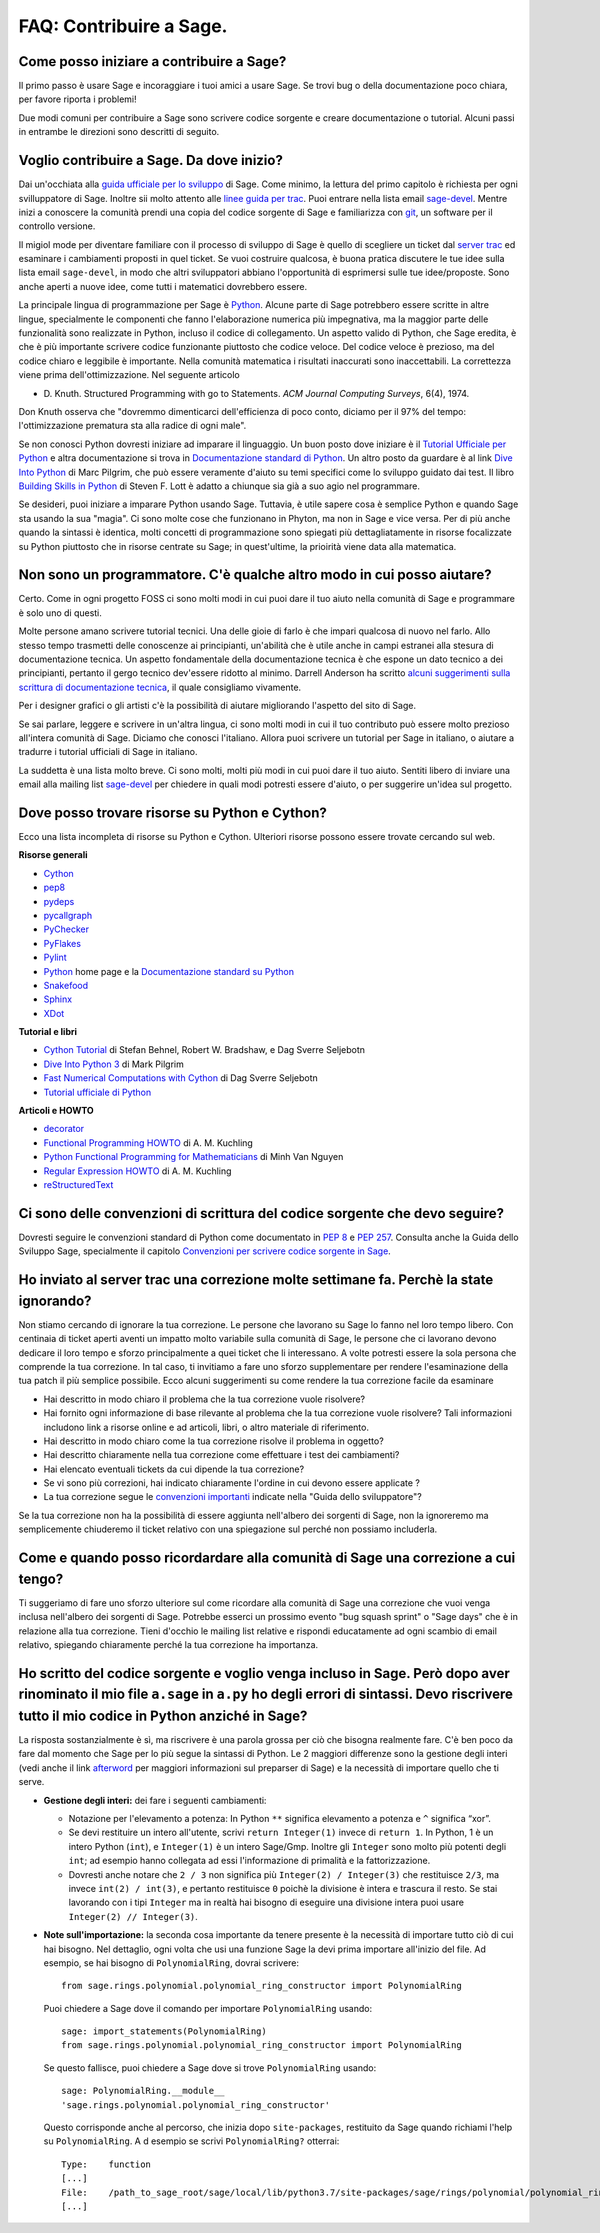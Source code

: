 .. _chapter-faq-contribute:

========================
FAQ: Contribuire a Sage.
========================


Come posso iniziare a contribuire a Sage?
"""""""""""""""""""""""""""""""""""""""""

Il primo passo è usare Sage e incoraggiare i tuoi amici a usare Sage.
Se trovi bug o della documentazione poco chiara, per favore riporta i problemi!

Due modi comuni per contribuire a Sage sono scrivere codice sorgente e creare
documentazione o tutorial. Alcuni passi in entrambe le direzioni sono descritti
di seguito.

Voglio contribuire a Sage. Da dove inizio?
""""""""""""""""""""""""""""""""""""""""""

Dai un'occhiata alla
`guida ufficiale per lo sviluppo <https://doc.sagemath.org/html/en/developer>`_
di Sage. Come minimo, la lettura del primo capitolo è richiesta per ogni
svilluppatore di Sage. Inoltre sii molto attento alle
`linee guida per trac <https://doc.sagemath.org/html/en/developer/trac.html>`_.
Puoi entrare nella lista email
`sage-devel <https://groups.google.com/group/sage-devel>`_.
Mentre inizi a conoscere la comunità prendi una copia del codice sorgente di Sage
e familiarizza con `git <https://git-scm.com>`_, un software per il controllo
versione.

Il migiol mode per diventare familiare con il processo di sviluppo di Sage
è quello di scegliere un ticket dal
`server trac <https://trac.sagemath.org>`_
ed esaminare i cambiamenti proposti in quel ticket.
Se vuoi costruire qualcosa, è buona pratica discutere le tue idee sulla
lista email ``sage-devel``, in modo che altri sviluppatori abbiano l'opportunità
di esprimersi sulle tue idee/proposte. Sono anche aperti a nuove idee, come
tutti i matematici dovrebbero essere.

La principale lingua di programmazione per Sage è
`Python <https://www.python.org>`_.
Alcune parte di Sage potrebbero essere scritte in altre lingue,
specialmente le componenti che fanno l'elaborazione numerica più impegnativa,
ma la maggior parte delle funzionalità sono realizzate in Python,
incluso il codice di collegamento. Un aspetto valido di Python, che Sage eredita,
è che è più importante scrivere codice funzionante piuttosto che codice veloce.
Del codice veloce è prezioso, ma del codice chiaro e leggibile è importante.
Nella comunità matematica i risultati inaccurati sono inaccettabili.
La correttezza viene prima dell'ottimizzazione. Nel seguente articolo

* D. Knuth. Structured Programming with go to Statements.
  *ACM Journal Computing Surveys*, 6(4), 1974.

Don Knuth osserva che "dovremmo dimenticarci dell'efficienza di poco conto,
diciamo per il 97% del tempo: l'ottimizzazione prematura sta alla
radice di ogni male".

Se non conosci Python dovresti iniziare ad imparare il linguaggio.
Un buon posto dove iniziare è il
`Tutorial Ufficiale per Python <https://docs.python.org/3/tutorial>`_
e altra documentazione si trova in
`Documentazione standard di Python <https://docs.python.org>`_.
Un altro posto da guardare è al link
`Dive Into Python <https://diveintopython3.net>`_ di Marc Pilgrim,
che può essere veramente d'aiuto su temi specifici come
lo sviluppo guidato dai test. Il libro
`Building Skills in Python <http://itmaybeahack.com/homepage/books/python.html>`_
di Steven F. Lott è adatto a chiunque sia già a suo agio nel programmare.

Se desideri, puoi iniziare a imparare Python usando Sage.
Tuttavia, è utile sapere cosa è semplice Python e quando Sage sta usando la
sua "magia". Ci sono molte cose che funzionano in Phyton, ma non in Sage e
vice versa. Per di più anche quando la sintassi è identica, molti concetti
di programmazione sono spiegati più dettagliatamente in risorse focalizzate
su Python piuttosto che in risorse centrate su Sage; in quest'ultime,
la prioirità viene data alla matematica.

Non sono un programmatore. C'è qualche altro modo in cui posso aiutare?
"""""""""""""""""""""""""""""""""""""""""""""""""""""""""""""""""""""""

Certo. Come in ogni progetto FOSS ci sono molti modi in cui puoi dare il tuo
aiuto nella comunità di Sage e programmare è solo uno di questi.

Molte persone amano scrivere tutorial tecnici. Una delle gioie di farlo è che
impari qualcosa di nuovo nel farlo. Allo stesso tempo trasmetti delle conoscenze
ai principianti, un'abilità che è utile anche in campi estranei alla stesura
di documentazione tecnica. Un aspetto fondamentale della documentazione tecnica
è che espone un dato tecnico a dei principianti, pertanto il gergo
tecnico dev'essere ridotto al minimo. Darrell Anderson ha scritto
`alcuni suggerimenti sulla scrittura di documentazione tecnica
<http://web.archive.org/web/20130128102724/http://humanreadable.nfshost.com:80/howtos/technical_writing_tips.htm>`_,
il quale consigliamo vivamente.

Per i designer grafici o gli artisti c'è la possibilità di aiutare migliorando
l'aspetto del sito di Sage.

Se sai parlare, leggere e scrivere in un'altra lingua, ci sono molti modi in cui
il tuo contributo può essere molto prezioso all'intera comunità di Sage.
Diciamo che conosci l'italiano. Allora puoi scrivere un tutorial per Sage in
italiano, o aiutare a tradurre i tutorial ufficiali di Sage in italiano.

La suddetta è una lista molto breve.
Ci sono molti, molti più modi in cui puoi dare il tuo aiuto. Sentiti libero di
inviare una email alla mailing list
`sage-devel <https://groups.google.com/group/sage-devel>`_ per chiedere in quali
modi potresti essere d'aiuto, o per suggerire un'idea sul progetto.


Dove posso trovare risorse su Python e Cython?
""""""""""""""""""""""""""""""""""""""""""""""

Ecco una lista incompleta di risorse su Python e Cython.
Ulteriori risorse possono essere trovate cercando sul web.

**Risorse generali**

* `Cython <https://cython.org>`_
* `pep8 <https://pypi.org/project/pep8>`_
* `pydeps <https://pypi.org/project/pydeps>`_
* `pycallgraph <https://pycallgraph.readthedocs.io>`_
* `PyChecker <http://pychecker.sourceforge.net>`_
* `PyFlakes <https://pypi.org/project/pyflakes>`_
* `Pylint <https://www.logilab.org/project/pylint>`_
* `Python <https://www.python.org>`_ home page e la
  `Documentazione standard su Python <https://docs.python.org>`_
* `Snakefood <http://furius.ca/snakefood>`_
* `Sphinx <https://www.sphinx-doc.org>`_
* `XDot <https://github.com/jrfonseca/xdot.py>`_

**Tutorial e libri**

* `Cython Tutorial <http://conference.scipy.org/proceedings/SciPy2009/paper_1/>`_
  di Stefan Behnel, Robert W. Bradshaw, e Dag Sverre Seljebotn
* `Dive Into Python 3 <http://www.diveintopython3.net>`_ di Mark Pilgrim
* `Fast Numerical Computations with Cython <http://conference.scipy.org/proceedings/SciPy2009/paper_2/>`_
  di Dag Sverre Seljebotn
* `Tutorial ufficiale di Python <https://docs.python.org/3/tutorial/>`_

**Articoli e HOWTO**

* `decorator <https://pypi.org/project/decorator>`_
* `Functional Programming HOWTO <https://docs.python.org/3/howto/functional.html>`_
  di A. M. Kuchling
* `Python Functional Programming for Mathematicians <https://wiki.sagemath.org/devel/FunctionalProgramming>`_
  di Minh Van Nguyen
* `Regular Expression HOWTO <https://docs.python.org/3/howto/regex.html>`_
  di A. M. Kuchling
* `reStructuredText <https://docutils.sourceforge.io/rst.html>`_


Ci sono delle convenzioni di scrittura del codice sorgente che devo seguire?
""""""""""""""""""""""""""""""""""""""""""""""""""""""""""""""""""""""""""""

Dovresti seguire le convenzioni standard di Python come documentato in
:pep:`8` e :pep:`257`.
Consulta anche la Guida dello Sviluppo Sage, specialmente il capitolo
`Convenzioni per scrivere codice sorgente in Sage <https://doc.sagemath.org/html/en/developer/#sage-coding-details>`_.


Ho inviato al server trac una correzione molte settimane fa. Perchè la state ignorando?
"""""""""""""""""""""""""""""""""""""""""""""""""""""""""""""""""""""""""""""""""""""""

Non stiamo cercando di ignorare la tua correzione.
Le persone che lavorano su Sage lo fanno nel loro tempo libero.
Con centinaia di ticket aperti aventi un impatto molto variabile sulla comunità
di Sage, le persone che ci lavorano devono dedicare il loro tempo e sforzo
principalmente a quei ticket che li interessano.
A volte potresti essere la sola persona che comprende la tua correzione.
In tal caso, ti invitiamo a fare uno sforzo supplementare per rendere
l'esaminazione della tua patch il più semplice possibile.
Ecco alcuni suggerimenti su come rendere la tua correzione facile da esaminare

* Hai descritto in modo chiaro il problema che la tua correzione vuole risolvere?
* Hai fornito ogni informazione di base rilevante al problema che la tua
  correzione vuole risolvere? Tali informazioni includono link a risorse online
  e ad articoli, libri, o altro materiale di riferimento.
* Hai descritto in modo chiaro come la tua correzione risolve il
  problema in oggetto?
* Hai descritto chiaramente nella tua correzione come effettuare i test
  dei cambiamenti?
* Hai elencato eventuali tickets da cui dipende la tua correzione?
* Se vi sono più correzioni, hai indicato chiaramente l'ordine in cui devono
  essere applicate ?
* La tua correzione segue le
  `convenzioni importanti <https://doc.sagemath.org/html/en/developer/#writing-code-for-sage>`_
  indicate nella "Guida dello sviluppatore"?

Se la tua correzione non ha la possibilità di essere aggiunta nell'albero dei
sorgenti di Sage, non la ignoreremo ma semplicemente chiuderemo il ticket
relativo con una spiegazione sul perché non possiamo includerla.

Come e quando posso ricordardare alla comunità di Sage una correzione a cui tengo?
""""""""""""""""""""""""""""""""""""""""""""""""""""""""""""""""""""""""""""""""""

Ti suggeriamo di fare uno sforzo ulteriore sul come ricordare alla comunità di
Sage una correzione che vuoi venga inclusa nell'albero dei sorgenti di Sage.
Potrebbe esserci un prossimo evento "bug squash sprint" o "Sage days" che è
in relazione alla tua correzione. Tieni d'occhio le mailing list relative e
rispondi educatamente ad ogni scambio di email relativo,
spiegando chiaramente perché la tua correzione ha importanza.


Ho scritto del codice sorgente e voglio venga incluso in Sage. Però dopo aver rinominato il mio file ``a.sage`` in ``a.py`` ho degli errori di sintassi. Devo riscrivere tutto il mio codice in Python anziché in Sage?
"""""""""""""""""""""""""""""""""""""""""""""""""""""""""""""""""""""""""""""""""""""""""""""""""""""""""""""""""""""""""""""""""""""""""""""""""""""""""""""""""""""""""""""""""""""""""""""""""""""""""""""""""""""""

La risposta sostanzialmente è sì, ma riscrivere è una parola grossa per ciò che
bisogna realmente fare. C'è ben poco da fare dal momento che Sage per lo più
segue la sintassi di Python. Le 2 maggiori differenze sono la gestione degli
interi (vedi anche il link `afterword`_ per maggiori informazioni sul
preparser di Sage) e la necessità di importare quello che ti serve.

- **Gestione degli interi:** dei fare i seguenti cambiamenti:

  - Notazione per l'elevamento a potenza: In Python ``**`` significa elevamento
    a potenza e ``^`` significa “xor”.
  - Se devi restituire un intero all'utente, scrivi ``return Integer(1)``
    invece di ``return 1``. In Python, 1 è un intero Python (``int``), e
    ``Integer(1)`` è un intero Sage/Gmp. Inoltre gli ``Integer`` sono molto più
    potenti degli ``int``; ad esempio hanno collegata ad essi l'informazione di
    primalità e la fattorizzazione.
  - Dovresti anche notare che ``2 / 3`` non significa più
    ``Integer(2) / Integer(3)`` che restituisce ``2/3``, ma invece
    ``int(2) / int(3)``, e pertanto restituisce ``0`` poichè la divisione è
    intera e trascura il resto. Se stai lavorando con i tipi ``Integer``
    ma in realtà hai bisogno di eseguire una divisione intera puoi usare
    ``Integer(2) // Integer(3)``.

- **Note sull'importazione:** la seconda cosa importante da tenere presente è
  la necessità di importare tutto ciò di cui hai bisogno. Nel dettaglio, ogni
  volta che usi una funzione Sage la devi prima importare all'inizio del file.
  Ad esempio, se hai bisogno di ``PolynomialRing``, dovrai scrivere::

      from sage.rings.polynomial.polynomial_ring_constructor import PolynomialRing

  Puoi chiedere a Sage dove il comando per importare ``PolynomialRing`` usando::

      sage: import_statements(PolynomialRing)
      from sage.rings.polynomial.polynomial_ring_constructor import PolynomialRing

  Se questo fallisce, puoi chiedere a Sage dove si trove ``PolynomialRing``
  usando::

      sage: PolynomialRing.__module__
      'sage.rings.polynomial.polynomial_ring_constructor'

  Questo corrisponde anche al percorso, che inizia dopo ``site-packages``,
  restituito da Sage quando richiami l'help su ``PolynomialRing``. A
  d esempio se scrivi ``PolynomialRing?`` otterrai::

      Type:    function
      [...]
      File:    /path_to_sage_root/sage/local/lib/python3.7/site-packages/sage/rings/polynomial/polynomial_ring_constructor.py
      [...]


.. _afterword: https://doc.sagemath.org/html/en/tutorial/afterword.html

